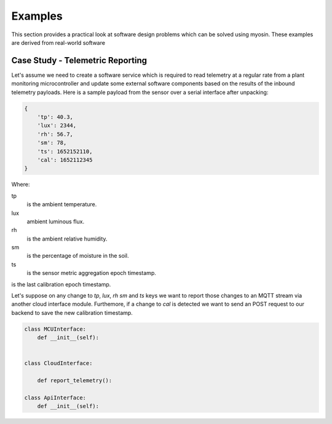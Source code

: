 ========
Examples
========

This section provides a practical look at software design problems which can be solved using myosin. These examples are derived from real-world software 


Case Study - Telemetric Reporting
---------------------------------

Let's assume we need to create a software service which is required to read telemetry at a regular rate from a plant monitoring microcontroller and update some external software components based on the results of the inbound telemetry payloads. Here is a sample payload from the sensor over a serial interface after unpacking:

.. code-block:: console

    {
        'tp': 40.3,
        'lux': 2344,
        'rh': 56.7,
        'sm': 78,
        'ts': 1652152110,
        'cal': 1652112345
    }

Where:

tp
    is the ambient temperature.

lux
    ambient luminous flux.

rh
    is the ambient relative humidity.

sm
    is the percentage of moisture in the soil.

ts
    is the sensor metric aggregation epoch timestamp.


is the last calibration epoch timestamp.

Let's suppose on any change to `tp`, `lux`, `rh` `sm` and `ts` keys we want to report those changes to an MQTT stream via another cloud interface module. Furthemore, if a change to `cal` is detected we want to send an POST request to our backend to save the new calibration timestamp.

.. code-block:: python3

    class MCUInterface:
        def __init__(self):


    class CloudInterface:

        def report_telemetry():

    class ApiInterface:
        def __init__(self):